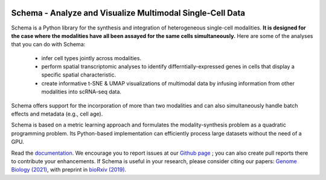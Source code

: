 |PyPI| |Docs|

.. |PyPI| image:: https://img.shields.io/pypi/v/schema_learn.svg
   :target: https://pypi.org/project/schema_learn
.. |Docs| image:: https://readthedocs.org/projects/schema-multimodal/badge/?version=latest
   :target: https://schema-multimodal.readthedocs.io/en/latest/?badge=latest



Schema - Analyze and Visualize Multimodal Single-Cell Data
~~~~~~~~~~~~~~~~~~~~~~~~~~~~~~~~~~~~~~~~~~~~~~~~~~~~~~~~~~

Schema is a Python library for the synthesis and integration of heterogeneous single-cell modalities.
**It is designed for the case where the modalities have all been assayed for the same cells simultaneously.**
Here are some of the analyses that you can do with Schema:

  - infer cell types jointly across modalities.
  - perform spatial transcriptomic analyses to identify differntially-expressed genes in cells that display a specific spatial characteristic.
  - create informative t-SNE & UMAP visualizations of multimodal data by infusing information from other modalities into scRNA-seq data.
    
Schema offers support for the incorporation of more than two modalities and can also simultaneously handle batch effects and metadata (e.g., cell age).


Schema is based on a metric learning approach and formulates the modality-synthesis problem as a quadratic programming problem. Its Python-based implementation can efficiently process large datasets without the need of a GPU.

Read the documentation_.
We encourage you to report issues at our `Github page`_ ; you can also create pull reports there to contribute your enhancements.
If Schema is useful in your research, please consider citing our papers: `Genome Biology (2021)`_, with preprint in `bioRxiv (2019)`_.

.. _documentation: https://schema-multimodal.readthedocs.io/en/latest/overview.html
.. _bioRxiv (2019): http://doi.org/10.1101/834549
.. _Github page: https://github.com/rs239/schema
.. _Genome Biology (2021): https://genomebiology.biomedcentral.com/articles/10.1186/s13059-021-02313-2
